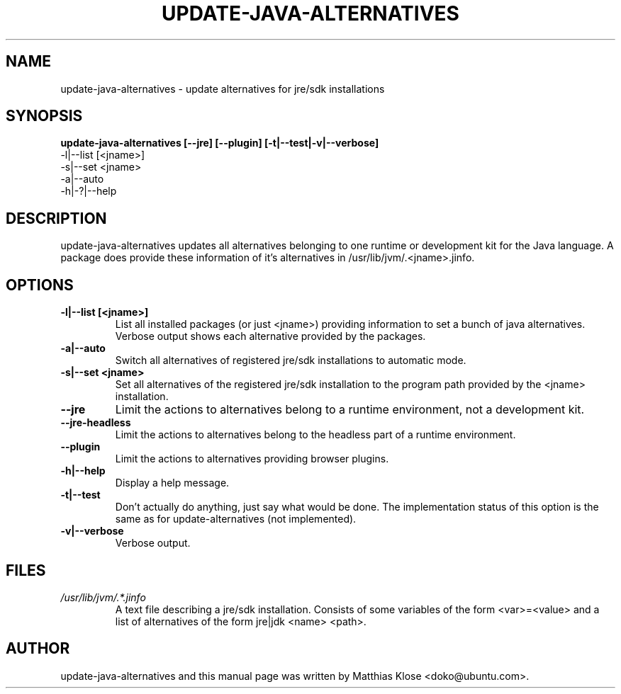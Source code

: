 .TH UPDATE-JAVA-ALTERNATIVES "8" "May 2006" 
.SH NAME
update-java-alternatives \- update alternatives for jre/sdk installations
.SH SYNOPSIS
.B update-java-alternatives [--jre] [--plugin] [-t|--test|-v|--verbose]
      -l|--list [<jname>]
      -s|--set <jname>
      -a|--auto
      -h|-?|--help
.SH DESCRIPTION
update-java-alternatives updates all alternatives belonging to one runtime
or development kit for the Java language.  A package does provide these
information of it's alternatives in /usr/lib/jvm/.<jname>.jinfo.
.SH OPTIONS
.TP
\fB\-l|\-\-list [<jname>]\fR
List all installed packages (or just <jname>) providing information to set
a bunch of java alternatives. Verbose output shows each alternative
provided by the packages.
.TP
\fB\-a|\-\-auto\fR
Switch all alternatives of registered jre/sdk installations to automatic mode.
.TP
\fB\-s|\-\-set <jname>\fR
Set all alternatives of the registered jre/sdk installation to the program
path provided by the <jname> installation.
.TP
\fB\-\-jre\fR
Limit the actions to alternatives belong to a runtime environment,
not a development kit.
.TP
\fB\-\-jre\-headless\fR
Limit the actions to alternatives belong to the headless part of a runtime environment.
.TP
\fB\-\-plugin\fR
Limit the actions to alternatives providing browser plugins.
.TP
\fB\-h|\-\-help\fR
Display a help message.
.TP
\fB\-t|\-\-test\fR
Don't actually do anything, just say what would be done.  The implementation
status of this option is the same as for update-alternatives (not implemented).
.TP
\fB\-v|\-\-verbose\fR
Verbose output.

.SH FILES
.TP
.I /usr/lib/jvm/.*.jinfo
A text file describing a jre/sdk installation. Consists of some
variables of the form <var>=<value> and a list of alternatives of the form
jre|jdk <name> <path>.

.PP
.SH AUTHOR
update-java-alternatives and this manual page was written by Matthias
Klose <doko@ubuntu.com>.
